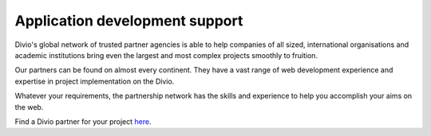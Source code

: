 .. _application-development-support:


Application development support
================================

Divio's global network of trusted partner agencies is able to help companies of all sized, international organisations
and academic institutions bring even the largest and most complex projects smoothly to fruition. 

Our partners can be found on almost every continent. They have a vast range of web development experience and expertise
in project implementation on the Divio.

Whatever your requirements, the partnership network has the skills and experience to help you accomplish your aims on
the web. 

Find a Divio partner for your project `here <https://www.divio.com/company/partners/>`_.
